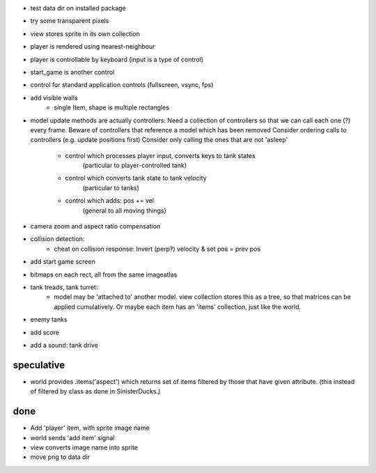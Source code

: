 - test data dir on installed package
- try some transparent pixels
- view stores sprite in its own collection
- player is rendered using nearest-neighbour
- player is controllable by keyboard (input is a type of control)
- start_game is another control
- control for standard application controls (fullscreen, vsync, fps)
- add visible walls
    - single Item, shape is multiple rectangles
- model update methods are actually controllers:
  Need a collection of controllers so that we can call each one (?) every frame.
  Beware of controllers that reference a model which has been removed
  Consider ordering calls to controllers (e.g. update positions first)
  Consider only calling the ones that are not 'asleep'
    - control which processes player input, converts keys to tank states
        (particular to player-controlled tank)
    - control which converts tank state to tank velocity
        (particular to tanks)
    - control which adds: pos += vel
        (general to all moving things)
- camera zoom and aspect ratio compensation
- collision detection:
    - cheat on collision response: Invert (perp?) velocity & set pos = prev pos
- add start game screen
- bitmaps on each rect, all from the same imageatlas
- tank treads, tank turret:
    - model may be 'attached to' another model. view collection stores this
      as a tree, so that matrices can be applied cumulatively. Or maybe each
      item has an 'items' collection, just like the world.
- enemy tanks
- add score
- add a sound: tank drive

speculative
===========
- world provides .items('aspect') which returns set of items filtered by
  those that have given attribute. (this instead of filtered by class as
  done in SinisterDucks.)

done
====
- Add 'player' item, with sprite image name
- world sends 'add item' signal
- view converts image name into sprite
- move png to data dir

